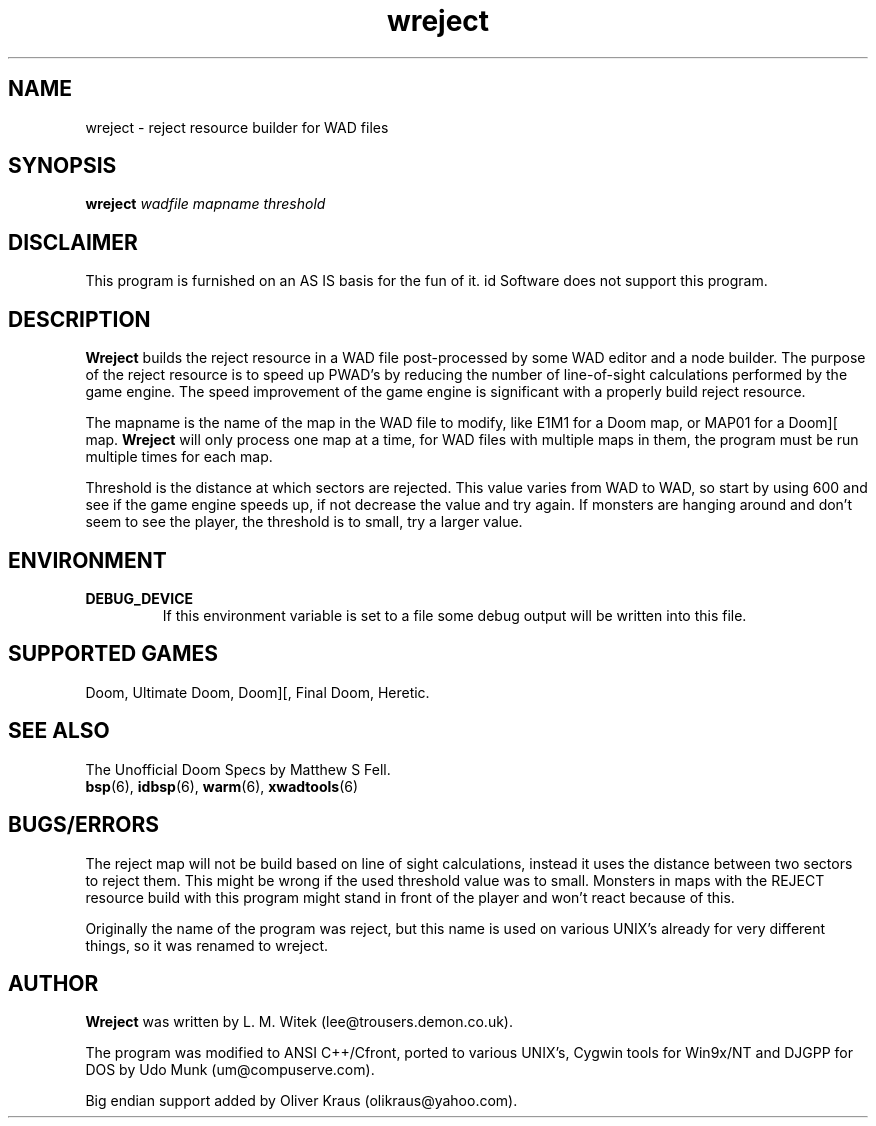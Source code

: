 .TH wreject 6 "14 September 2000"

.SH NAME
wreject \- reject resource builder for WAD files

.SH SYNOPSIS
.B wreject
.I wadfile mapname threshold

.SH DISCLAIMER
This program is furnished on an AS IS basis for the fun of it.
id Software does not support this program.

.SH DESCRIPTION
.B Wreject
builds the reject resource in a WAD file post-processed by some WAD
editor and a node builder. The purpose of the reject resource is to
speed up PWAD's by reducing the number of line-of-sight calculations
performed by the game engine. The speed improvement of the game engine
is significant with a properly build reject resource.
.P
The mapname is the name of the map in the WAD file to modify, like
E1M1 for a Doom map, or MAP01 for a Doom][ map.
.B Wreject
will only process one map at a time, for WAD files with multiple
maps in them, the program must be run multiple times for each map.
.P
Threshold is the distance at which sectors are rejected. This value
varies from WAD to WAD, so start by using 600 and see if the game engine
speeds up, if not decrease the value and try again. If monsters are
hanging around and don't seem to see the player, the threshold is
to small, try a larger value.

.SH "ENVIRONMENT"
.TP
.B DEBUG_DEVICE
If this environment variable is set to a file some debug output
will be written into this file.

.SH SUPPORTED GAMES
Doom, Ultimate Doom, Doom][, Final Doom, Heretic.

.SH SEE ALSO
The Unofficial Doom Specs by Matthew S Fell.
.br
.BR bsp "(6), "
.BR idbsp "(6), "
.BR warm "(6), "
.BR xwadtools (6)

.SH BUGS/ERRORS
The reject map will not be build based on line of sight calculations,
instead it uses the distance between two sectors to reject them. This
might be wrong if the used threshold value was to small. Monsters in
maps with the REJECT resource build with this program might stand in
front of the player and won't react because of this.
.LP
Originally the name of the program was reject, but this name is used
on various UNIX's already for very different things, so it was renamed
to wreject.

.SH AUTHOR
.B Wreject
was written by L. M. Witek (lee@trousers.demon.co.uk).
.LP
The program was modified to ANSI C++/Cfront, ported to various UNIX's, Cygwin
tools for Win9x/NT and DJGPP for DOS by Udo Munk (um@compuserve.com).
.LP
Big endian support added by Oliver Kraus (olikraus@yahoo.com).
